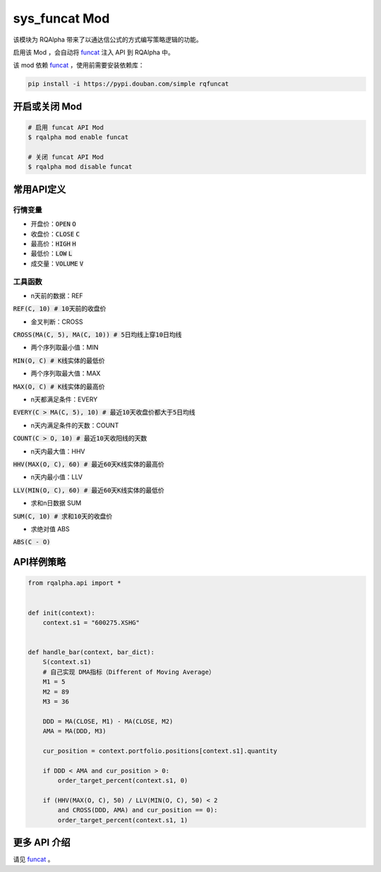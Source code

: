 ===============================
sys_funcat Mod
===============================

该模块为 RQAlpha 带来了以通达信公式的方式编写策略逻辑的功能。

启用该 Mod ，会自动将 funcat_ 注入 API 到 RQAlpha 中。

该 mod 依赖 funcat_ ，使用前需要安装依赖库：

.. code-block:: bash

    pip install -i https://pypi.douban.com/simple rqfuncat


开启或关闭 Mod
===============================

.. code-block:: bash

    # 启用 funcat API Mod
    $ rqalpha mod enable funcat

    # 关闭 funcat API Mod
    $ rqalpha mod disable funcat


常用API定义
===============================

行情变量
------------------

* 开盘价：:code:`OPEN` :code:`O`
* 收盘价：:code:`CLOSE` :code:`C`
* 最高价：:code:`HIGH` :code:`H`
* 最低价：:code:`LOW` :code:`L`
* 成交量：:code:`VOLUME` :code:`V`


工具函数
------------------

* n天前的数据：REF

:code:`REF(C, 10)  # 10天前的收盘价`

* 金叉判断：CROSS

:code:`CROSS(MA(C, 5), MA(C, 10))  # 5日均线上穿10日均线`

* 两个序列取最小值：MIN

:code:`MIN(O, C)  # K线实体的最低价`

* 两个序列取最大值：MAX

:code:`MAX(O, C)  # K线实体的最高价`

* n天都满足条件：EVERY

:code:`EVERY(C > MA(C, 5), 10)  # 最近10天收盘价都大于5日均线`

* n天内满足条件的天数：COUNT

:code:`COUNT(C > O, 10)  # 最近10天收阳线的天数`

* n天内最大值：HHV

:code:`HHV(MAX(O, C), 60)  # 最近60天K线实体的最高价`

* n天内最小值：LLV

:code:`LLV(MIN(O, C), 60)  # 最近60天K线实体的最低价`

* 求和n日数据 SUM

:code:`SUM(C, 10)  # 求和10天的收盘价`

* 求绝对值 ABS

:code:`ABS(C - O)`


API样例策略
===============================

.. code-block:: python

    from rqalpha.api import *


    def init(context):
	context.s1 = "600275.XSHG"


    def handle_bar(context, bar_dict):
	S(context.s1)
	# 自己实现 DMA指标（Different of Moving Average）
	M1 = 5
	M2 = 89
	M3 = 36

	DDD = MA(CLOSE, M1) - MA(CLOSE, M2)
	AMA = MA(DDD, M3)

	cur_position = context.portfolio.positions[context.s1].quantity

	if DDD < AMA and cur_position > 0:
	    order_target_percent(context.s1, 0)

	if (HHV(MAX(O, C), 50) / LLV(MIN(O, C), 50) < 2
	    and CROSS(DDD, AMA) and cur_position == 0):
	    order_target_percent(context.s1, 1)


更多 API 介绍
===============================

请见 funcat_ 。


.. _funcat: https://github.com/cedricporter/funcat
